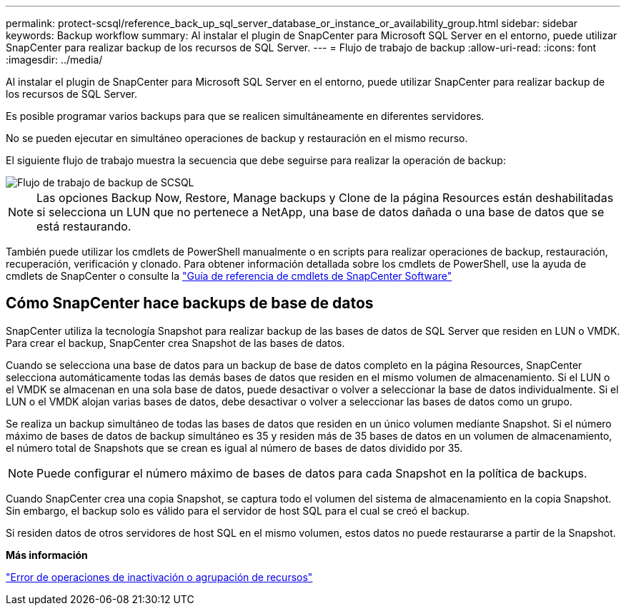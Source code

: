 ---
permalink: protect-scsql/reference_back_up_sql_server_database_or_instance_or_availability_group.html 
sidebar: sidebar 
keywords: Backup workflow 
summary: Al instalar el plugin de SnapCenter para Microsoft SQL Server en el entorno, puede utilizar SnapCenter para realizar backup de los recursos de SQL Server. 
---
= Flujo de trabajo de backup
:allow-uri-read: 
:icons: font
:imagesdir: ../media/


[role="lead"]
Al instalar el plugin de SnapCenter para Microsoft SQL Server en el entorno, puede utilizar SnapCenter para realizar backup de los recursos de SQL Server.

Es posible programar varios backups para que se realicen simultáneamente en diferentes servidores.

No se pueden ejecutar en simultáneo operaciones de backup y restauración en el mismo recurso.

El siguiente flujo de trabajo muestra la secuencia que debe seguirse para realizar la operación de backup:

image::../media/scsql_backup_workflow.png[Flujo de trabajo de backup de SCSQL]


NOTE: Las opciones Backup Now, Restore, Manage backups y Clone de la página Resources están deshabilitadas si selecciona un LUN que no pertenece a NetApp, una base de datos dañada o una base de datos que se está restaurando.

También puede utilizar los cmdlets de PowerShell manualmente o en scripts para realizar operaciones de backup, restauración, recuperación, verificación y clonado. Para obtener información detallada sobre los cmdlets de PowerShell, use la ayuda de cmdlets de SnapCenter o consulte la https://docs.netapp.com/us-en/snapcenter-cmdlets/index.html["Guía de referencia de cmdlets de SnapCenter Software"]



== Cómo SnapCenter hace backups de base de datos

SnapCenter utiliza la tecnología Snapshot para realizar backup de las bases de datos de SQL Server que residen en LUN o VMDK. Para crear el backup, SnapCenter crea Snapshot de las bases de datos.

Cuando se selecciona una base de datos para un backup de base de datos completo en la página Resources, SnapCenter selecciona automáticamente todas las demás bases de datos que residen en el mismo volumen de almacenamiento. Si el LUN o el VMDK se almacenan en una sola base de datos, puede desactivar o volver a seleccionar la base de datos individualmente. Si el LUN o el VMDK alojan varias bases de datos, debe desactivar o volver a seleccionar las bases de datos como un grupo.

Se realiza un backup simultáneo de todas las bases de datos que residen en un único volumen mediante Snapshot. Si el número máximo de bases de datos de backup simultáneo es 35 y residen más de 35 bases de datos en un volumen de almacenamiento, el número total de Snapshots que se crean es igual al número de bases de datos dividido por 35.


NOTE: Puede configurar el número máximo de bases de datos para cada Snapshot en la política de backups.

Cuando SnapCenter crea una copia Snapshot, se captura todo el volumen del sistema de almacenamiento en la copia Snapshot. Sin embargo, el backup solo es válido para el servidor de host SQL para el cual se creó el backup.

Si residen datos de otros servidores de host SQL en el mismo volumen, estos datos no puede restaurarse a partir de la Snapshot.

*Más información*

link:https://kb.netapp.com/Advice_and_Troubleshooting/Data_Protection_and_Security/SnapCenter/Quiesce_or_grouping_resources_operations_fail["Error de operaciones de inactivación o agrupación de recursos"]

